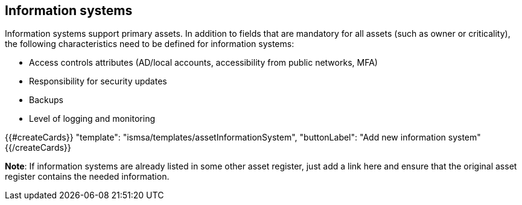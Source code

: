 ## Information systems

Information systems support primary assets. In addition to fields that are mandatory for all assets (such as owner or criticality), the following characteristics need to be defined for
information systems:

* Access controls attributes (AD/local accounts, accessibility from public networks, MFA)

* Responsibility for security updates

* Backups

* Level of logging and monitoring

{{#createCards}}
  "template": "ismsa/templates/assetInformationSystem",
  "buttonLabel": "Add new information system"
{{/createCards}}

**Note**: If information systems are already listed in some other asset register, just add a link here and ensure that the original asset register contains the needed information.